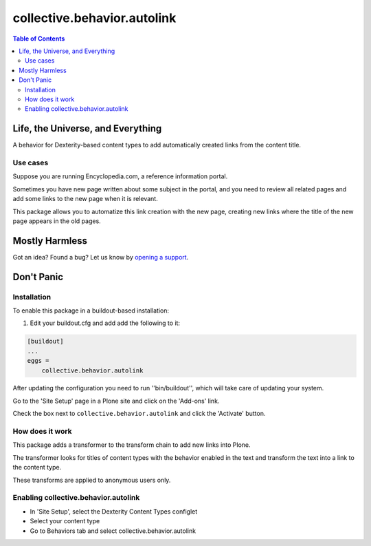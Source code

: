 ****************************
collective.behavior.autolink
****************************

.. contents:: Table of Contents

Life, the Universe, and Everything
==================================

A behavior for Dexterity-based content types to add automatically created links from the content title.

Use cases
^^^^^^^^^

Suppose you are running Encyclopedia.com, a reference information portal.

Sometimes you have new page written about some subject in the portal, and you need to review all related pages
and add some links to the new page when it is relevant.

This package allows you to automatize this link creation with the new page, creating new links where the title of the
new page appears in the old pages.

Mostly Harmless
===============

.. image:: http://img.shields.io/pypi/v/collective.behavior.autolink.svg
   :target: https://pypi.python.org/pypi/collective.behavior.autolink

.. image:: https://img.shields.io/travis/collective/collective.behavior.autolink/master.svg
    :target: http://travis-ci.org/collective/collective.behavior.autolink

.. image:: https://img.shields.io/coveralls/collective/collective.behavior.autolink/master.svg
    :target: https://coveralls.io/r/collective/collective.behavior.autolink

Got an idea? Found a bug? Let us know by `opening a support <https://github.com/collective/collective.behavior.autolink/issues>`_.

Don't Panic
===========

Installation
^^^^^^^^^^^^

To enable this package in a buildout-based installation:

#. Edit your buildout.cfg and add add the following to it:

.. code-block:: ini

    [buildout]
    ...
    eggs =
        collective.behavior.autolink

After updating the configuration you need to run ''bin/buildout'', which will take care of updating your system.

Go to the 'Site Setup' page in a Plone site and click on the 'Add-ons' link.

Check the box next to ``collective.behavior.autolink`` and click the 'Activate' button.

How does it work
^^^^^^^^^^^^^^^^

This package adds a transformer to the transform chain to add new links into Plone.

The transformer looks for titles of content types with the behavior enabled in the text and transform the text into a link to the content type.

These transforms are applied to anonymous users only.

Enabling collective.behavior.autolink
^^^^^^^^^^^^^^^^^^^^^^^^^^^^^^^^^^^^^

* In 'Site Setup', select the Dexterity Content Types configlet
* Select your content type
* Go to Behaviors tab and select collective.behavior.autolink
